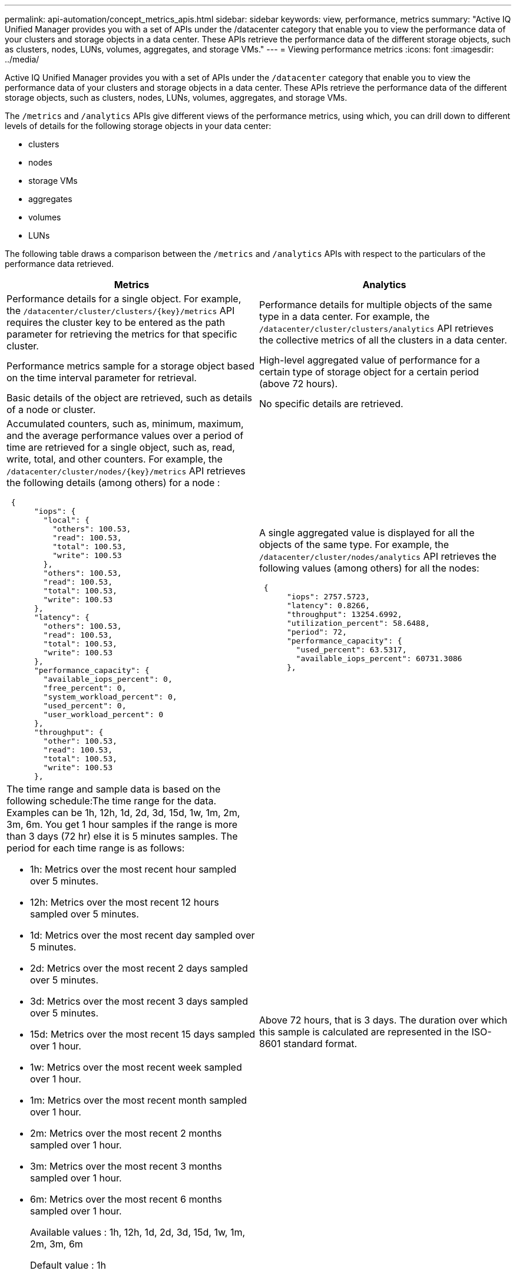 ---
permalink: api-automation/concept_metrics_apis.html
sidebar: sidebar
keywords: view, performance, metrics
summary: "Active IQ Unified Manager provides you with a set of APIs under the /datacenter category that enable you to view the performance data of your clusters and storage objects in a data center. These APIs retrieve the performance data of the different storage objects, such as clusters, nodes, LUNs, volumes, aggregates, and storage VMs."
---
= Viewing performance metrics
:icons: font
:imagesdir: ../media/

[.lead]
Active IQ Unified Manager provides you with a set of APIs under the `/datacenter` category that enable you to view the performance data of your clusters and storage objects in a data center. These APIs retrieve the performance data of the different storage objects, such as clusters, nodes, LUNs, volumes, aggregates, and storage VMs.

The `/metrics` and `/analytics` APIs give different views of the performance metrics, using which, you can drill down to different levels of details for the following storage objects in your data center:

* clusters
* nodes
* storage VMs
* aggregates
* volumes
* LUNs

The following table draws a comparison between the `/metrics` and `/analytics` APIs with respect to the particulars of the performance data retrieved.
[cols="2*",options="header"]
|===
| Metrics| Analytics
a|
Performance details for a single object. For example, the `/datacenter/cluster/clusters/\{key}/metrics` API requires the cluster key to be entered as the path parameter for retrieving the metrics for that specific cluster.
a|
Performance details for multiple objects of the same type in a data center. For example, the `/datacenter/cluster/clusters/analytics` API retrieves the collective metrics of all the clusters in a data center.
a|
Performance metrics sample for a storage object based on the time interval parameter for retrieval.
a|
High-level aggregated value of performance for a certain type of storage object for a certain period (above 72 hours).
a|
Basic details of the object are retrieved, such as details of a node or cluster.
a|
No specific details are retrieved.
a|
Accumulated counters, such as, minimum, maximum, and the average performance values over a period of time are retrieved for a single object, such as, read, write, total, and other counters. For example, the `/datacenter/cluster/nodes/\{key}/metrics` API retrieves the following details (among others) for a node :

----
 {
      "iops": {
        "local": {
          "others": 100.53,
          "read": 100.53,
          "total": 100.53,
          "write": 100.53
        },
        "others": 100.53,
        "read": 100.53,
        "total": 100.53,
        "write": 100.53
      },
      "latency": {
        "others": 100.53,
        "read": 100.53,
        "total": 100.53,
        "write": 100.53
      },
      "performance_capacity": {
        "available_iops_percent": 0,
        "free_percent": 0,
        "system_workload_percent": 0,
        "used_percent": 0,
        "user_workload_percent": 0
      },
      "throughput": {
        "other": 100.53,
        "read": 100.53,
        "total": 100.53,
        "write": 100.53
      },
----

a|
A single aggregated value is displayed for all the objects of the same type. For example, the `/datacenter/cluster/nodes/analytics` API retrieves the following values (among others) for all the nodes:

----
 {
      "iops": 2757.5723,
      "latency": 0.8266,
      "throughput": 13254.6992,
      "utilization_percent": 58.6488,
      "period": 72,
      "performance_capacity": {
        "used_percent": 63.5317,
        "available_iops_percent": 60731.3086
      },
----

a|
The time range and sample data is based on the following schedule:The time range for the data. Examples can be 1h, 12h, 1d, 2d, 3d, 15d, 1w, 1m, 2m, 3m, 6m. You get 1 hour samples if the range is more than 3 days (72 hr) else it is 5 minutes samples. The period for each time range is as follows:

* 1h: Metrics over the most recent hour sampled over 5 minutes.
* 12h: Metrics over the most recent 12 hours sampled over 5 minutes.
* 1d: Metrics over the most recent day sampled over 5 minutes.
* 2d: Metrics over the most recent 2 days sampled over 5 minutes.
* 3d: Metrics over the most recent 3 days sampled over 5 minutes.
* 15d: Metrics over the most recent 15 days sampled over 1 hour.
* 1w: Metrics over the most recent week sampled over 1 hour.
* 1m: Metrics over the most recent month sampled over 1 hour.
* 2m: Metrics over the most recent 2 months sampled over 1 hour.
* 3m: Metrics over the most recent 3 months sampled over 1 hour.
* 6m: Metrics over the most recent 6 months sampled over 1 hour.
+
Available values : 1h, 12h, 1d, 2d, 3d, 15d, 1w, 1m, 2m, 3m, 6m
+
Default value : 1h

a|
Above 72 hours, that is 3 days. The duration over which this sample is calculated are represented in the ISO-8601 standard format.
|===
The following table describes the `/metrics` and `/analytics` APIs in details.

[NOTE]
====
The IOPS and performance metrics returned by these APIs are double values, for example `100.53`. Filtering these float values by the pipe (|) and wildcard (*) characters is not supported.
====
[cols="3*",options="header"]
|===
| HTTP Verb| Path| Description
a|
`GET`
a|
`/datacenter/cluster/clusters/\{key}/metrics`

a|
Retrieves performance data (sample and summary) for a cluster specified by the input parameter of the cluster key. Information, such as the cluster key and UUID, time range, IOPS, throughput, and number of samples is returned.

a|
`GET`
a|
`/datacenter/cluster/clusters/analytics`
a|
Retrieves high-level performance metrics for all the clusters in a data center. You can filter your results based on the required criteria. Values, such as aggregated IOPS, throughput, and the period of collection (in hours) are returned.

a|
`GET`
a|
`/datacenter/cluster/nodes/\{key}/metrics`
a|
Retrieves performance data (sample and summary) for a node specified by the input parameter of the node key. Information, such as the node UUID, time range, summary of the IOPS, throughput, latency, and performance, the number of samples collected, and percentage utilized is returned.

a|
`GET`
a|
`/datacenter/cluster/nodes/analytics`
a|
Retrieves high-level performance metrics for all the nodes in a data center. You can filter your results based on the required criteria. Information, such as node and cluster keys, and values, such as aggregated IOPS, throughput, and the period of collection (in hours) are returned.

a|
`GET`
a|
`/datacenter/storage/aggregates/\{key}/metrics`
a|
Retrieves performance data (sample and summary) for an aggregate specified by the input parameter of the aggregate key. Information, such as the time range, summary of the IOPS, latency, throughput, and performance capacity, the number of samples collected for each counter, and percentage utilized is returned.

a|
`GET`
a|
`/datacenter/storage/aggregates/analytics`
a|
Retrieves high-level performance metrics for all the aggregates in a data center. You can filter your results based on the required criteria. Information, such as aggregate and cluster keys, and values, such as aggregated IOPS, throughput, and the period of collection (in hours) are returned.

a|
`GET`
a|
`/datacenter/storage/luns/\{key}/metrics`

`/datacenter/storage/volumes/\{key}/metrics`

a|
Retrieves performance data (sample and summary) for a LUN or a file share (volume) specified by the input parameter of the LUN or volume key. Information, such as the summary of the minimum, maximum, and average of the read, write, and total IOPS, latency, and throughput, and the number of samples collected for each counter is returned.

a|
`GET`
a|
`/datacenter/storage/luns/analytics`

`/datacenter/storage/volumes/analytics`

a|
Retrieves high-level performance metrics for all the LUNs or volumes in a data center. You can filter your results based on the required criteria. Information, such as storage VM and cluster keys, and values, such as aggregated IOPS, throughput, and the period of collection (in hours) are returned.

a|
`GET`
a|
`/datacenter/svm/svms/\{key}/metrics`

a|
Retrieves performance data (sample and summary) for a storage VM specified by the input parameter of the storage VM key. Summary of the IOPS based on each supported protocol, such as `nvmf, fcp, iscsi,` and `nfs`, throughput, latency, and the number of samples collected are returned.

a|
`GET`
a|
`/datacenter/svm/svms/analytics`
a|
Retrieves high-level performance metrics for all the storage VMs in a data center. You can filter your results based on the required criteria. Information, such as storage VM UUID, aggregated IOPS, latency, throughput, and the period of collection (in hours) are returned.

a|
`GET`
a|
`/datacenter/cluster/licensing/licenses /datacenter/cluster/licensing/licenses/\{key}``

a|
Returns the details of the licenses installed on the clusters in your data center. You can filter your results based on the required criteria. Information, such as the license key, cluster key, expiry date, and license scope is returned.You can enter a license key to retrieve the details of a specific license.

|===
